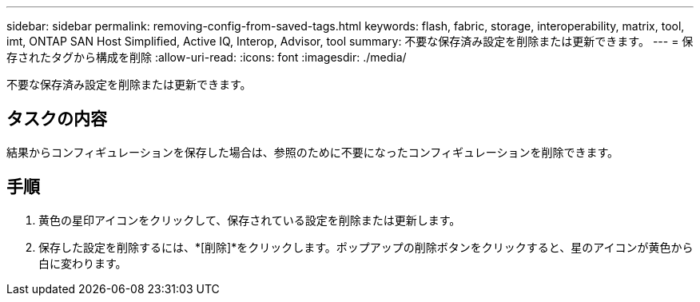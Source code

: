 ---
sidebar: sidebar 
permalink: removing-config-from-saved-tags.html 
keywords: flash, fabric, storage, interoperability, matrix, tool, imt, ONTAP SAN Host Simplified, Active IQ, Interop, Advisor, tool 
summary: 不要な保存済み設定を削除または更新できます。 
---
= 保存されたタグから構成を削除
:allow-uri-read: 
:icons: font
:imagesdir: ./media/


[role="lead"]
不要な保存済み設定を削除または更新できます。



== タスクの内容

結果からコンフィギュレーションを保存した場合は、参照のために不要になったコンフィギュレーションを削除できます。



== 手順

. 黄色の星印アイコンをクリックして、保存されている設定を削除または更新します。
. 保存した設定を削除するには、*[削除]*をクリックします。ポップアップの削除ボタンをクリックすると、星のアイコンが黄色から白に変わります。


